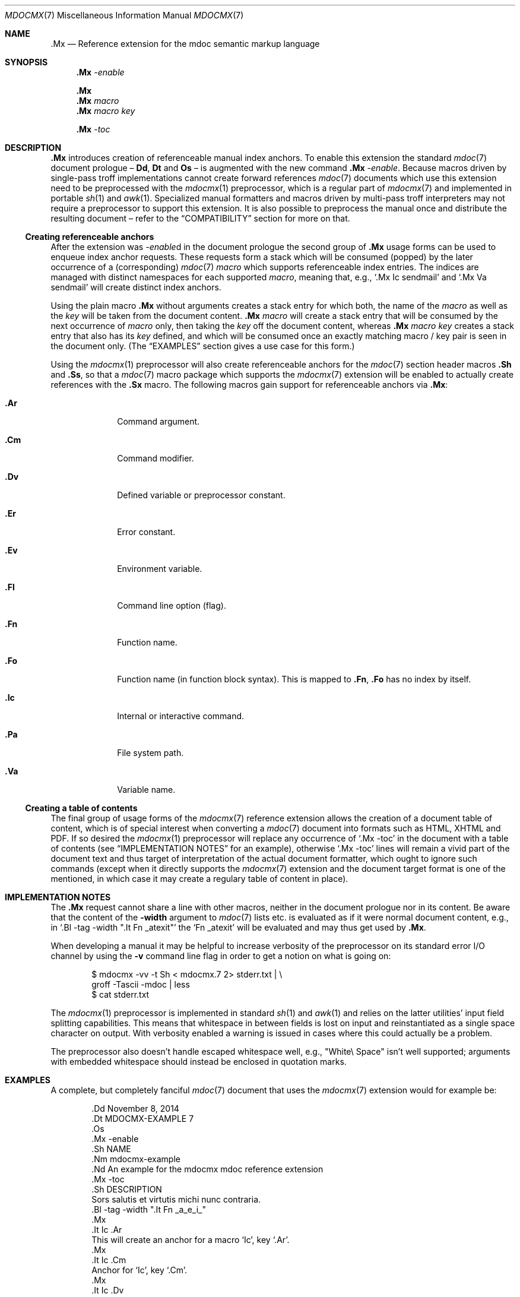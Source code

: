 '\" m -- preprocess: mdocmx(1)
.\"@ mdocmx.7 - mdoc .Mx anchor reference manual.
.\"
.\" Written 2014 by Steffen (Daode) Nurpmeso <sdaoden@users.sf.net>.
.\" Public Domain
.
.Dd November 11, 2014
.Dt MDOCMX 7
.Os
.Mx -enable
.
.Sh NAME
.Nm .Mx
.Nd Reference extension for the mdoc semantic markup language
.
.Sh SYNOPSIS
.Nm
.Ar -enable
.Pp
.Nm
.Nm
.Ar macro
.Nm
.Ar macro Ar key
.Pp
.Nm
.Ar -toc
.
.Mx -toc
.
.Sh DESCRIPTION
.Nm
introduces creation of referenceable manual index anchors.
To enable this extension the standard
.Xr mdoc 7
document prologue \(en
.Ic \&Dd ,
.Ic \&Dt
and
.Ic \&Os
\(en is augmented with the new command
.Nm
.Ar -enable .
Because macros driven by single-pass troff implementations cannot
create forward references
.Xr mdoc 7
documents which use this extension need to be preprocessed with the
.Xr mdocmx 1
preprocessor, which is a regular part of
.Xr mdocmx 7
and implemented in portable
.Xr sh 1
and
.Xr awk 1 .
Specialized manual formatters and macros driven by multi-pass troff
interpreters may not require a preprocessor to support this extension.
It is also possible to preprocess the manual once and distribute the
resulting document \(en refer to the
.Sx COMPATIBILITY
section for more on that.
.
.Ss Creating referenceable anchors
After the extension was
.Ar -enable Ns
d in the document prologue the second group of
.Nm
usage forms can be used to enqueue index anchor requests.
These requests form a stack which will be consumed (popped) by the
later occurrence of a (corresponding)
.Xr mdoc 7
.Ar macro
which supports referenceable index entries.
The indices are managed with distinct namespaces for each supported
.Ar macro ,
meaning that, e.g., `\&.Mx Ic sendmail' and `\&.Mx Va sendmail'
will create distinct index anchors.
.Pp
Using the plain macro
.Nm
without arguments creates a stack entry for which both,
the name of the
.Ar macro
as well as the
.Ar key
will be taken from the document content.
.Nm
.Ar macro
will create a stack entry that will be consumed by the next occurrence of
.Ar macro
only, then taking the
.Ar key
off the document content, whereas
.Nm
.Ar macro Ar key
creates a stack entry that also has its
.Ar key
defined, and which will be consumed once an exactly matching macro / key
pair is seen in the document only.
(The
.Sx EXAMPLES
section gives a use case for this form.)
.Pp
Using the
.Xr mdocmx 1
preprocessor will also create referenceable anchors for the
.Xr mdoc 7
section header macros
.Ic .Sh
and
.Ic .Ss ,
so that a
.Xr mdoc 7
macro package which supports the
.Xr mdocmx 7
extension will be enabled to actually create references with the
.Ic .Sx
macro.
The following macros gain support for referenceable anchors via
.Nm :
.Bl -tag -width ".It Ic .Dv"
.Mx
.It Ic .Ar
Command argument.
.Mx
.It Ic .Cm
Command modifier.
.Mx
.It Ic .Dv
Defined variable or preprocessor constant.
.Mx
.It Ic .Er
Error constant.
.Mx
.It Ic .Ev
Environment variable.
.Mx
.It Ic .Fl
Command line option (flag).
.Mx
.It Ic .Fn
Function name.
.Mx
.It Ic .Fo
Function name (in function block syntax).
This is mapped to
.Ic .Fn ,
.Ic .Fo
has no index by itself.
.Mx
.It Ic .Ic
Internal or interactive command.
.Mx
.It Ic .Pa
File system path.
.Mx
.It Ic .Va
Variable name.
.El
.
.Ss Creating a table of contents
The final group of usage forms of the
.Xr mdocmx 7
reference extension allows the creation of a document table of content,
which is of special interest when converting a
.Xr mdoc 7
document into formats such as HTML, XHTML and PDF.
If so desired the
.Xr mdocmx 1
preprocessor will replace any occurrence of `.Mx -toc' in the document
with a table of contents (see
.Sx IMPLEMENTATION NOTES
for an example), otherwise `.Mx -toc' lines will remain a vivid part of
the document text and thus target of interpretation of the actual
document formatter, which ought to ignore such commands (except when it
directly supports the
.Xr mdocmx 7
extension and the document target format is one of the mentioned, in
which case it may create a regulary table of content in place).
.
.Sh IMPLEMENTATION NOTES
The
.Nm
request cannot share a line with other macros, neither in the document
prologue nor in its content.
Be aware that the content of the
.Fl width
argument to
.Xr mdoc 7
lists etc. is evaluated as if it were normal document content, e.g.,
in `.Bl -tag -width ".It Fn _atexit"' the `Fn _atexit' will be evaluated
and may thus get used by
.Nm .
.Pp
When developing a manual it may be helpful to increase verbosity of the
preprocessor on its standard error I/O channel by using the
.Fl v
command line flag in order to get a notion on what is going on:
.Bd -literal -offset indent
$ mdocmx -vv -t Sh < mdocmx.7 2> stderr.txt | \e
  groff -Tascii -mdoc | less
$ cat stderr.txt
.Ed
.Pp
The
.Xr mdocmx 1
preprocessor is implemented in standard
.Xr sh 1
and
.Xr awk 1
and relies on the latter utilities' input field splitting capabilities.
This means that whitespace in between fields is lost on input and
reinstantiated as a single space character on output.
With verbosity enabled a warning is issued in cases where this could
actually be a problem.
.Pp
The preprocessor also doesn't handle escaped whitespace well, e.g.,
"White\e Space" isn't well supported; arguments with embedded whitespace
should instead be enclosed in quotation marks.
.
.Sh EXAMPLES
A complete, but completely fanciful
.Xr mdoc 7
document that uses the
.Xr mdocmx 7
extension would for example be:
.Bd -literal -offset indent
\&.Dd November 8, 2014
\&.Dt MDOCMX-EXAMPLE 7
\&.Os
\&.Mx -enable
\&.Sh NAME
\&.Nm mdocmx-example
\&.Nd An example for the mdocmx mdoc reference extension
\&.Mx -toc
\&.Sh DESCRIPTION
Sors salutis et virtutis michi nunc contraria.
\&.Bl -tag -width ".It Fn _a_e_i_"
\&.Mx
\&.It Ic .Ar
This will create an anchor for a macro `Ic', key `.Ar'.
\&.Mx
\&.It Ic .Cm
Anchor for `Ic', key `.Cm'.
\&.Mx
\&.It Ic .Dv
And an anchor for `Ic', key `.Dv'.
\&.Mx Ic
\&.Mx Ic "final anchor"
\&.Mx Fn _atexit
\&.It Fn exit
No anchor here.
\&.It Fn at_quick_exit , Fn _atexit
Not for the first, but for the second `Fn' there will be an
anchor with the key `_atexit'.
\&.It Ic "no anchor here"
\&.It Ic "final anchor"
Pops the pushed `Ic' / `final anchor' macro / key pair.
\&.It Ic ciao
Pops the `Ic' and assigns the key `Ciao'.
\&.El
.Ed
.
.Sh COMPATIBILITY
Using the
.Xr mdocmx 7
extension in
.Xr mdoc 7
manual pages should not cause any compatibility problems in sofar as
all tested environments silently ignore the unknown commands by default.
Because of this, and due to the nature of this extension, an
interesting, backward as well as forward compatible approach to use
.Xr mdocmx 7
may be to preprocess manuals on developer machines and instead
distribute the resulting documents.
.
.Sh SEE ALSO
.Xr awk 1 ,
.Xr mandoc 1 ,
.Xr mdocmx 1 ,
.Xr sh 1 ,
.Xr troff 1 ,
.Xr mdoc 7
.
.Sh HISTORY
The
.Nm
environment appeared in 2014.
.
.Sh AUTHORS
Original idea and draft implementation by
.An Steffen Po Daode Pc Nurpmeso Aq Mt sdaoden@users.sf.net .
Command design by
.An Ingo Schwarze Aq Mt schwarze@openbsd.org .
.\" s-ts-mode
